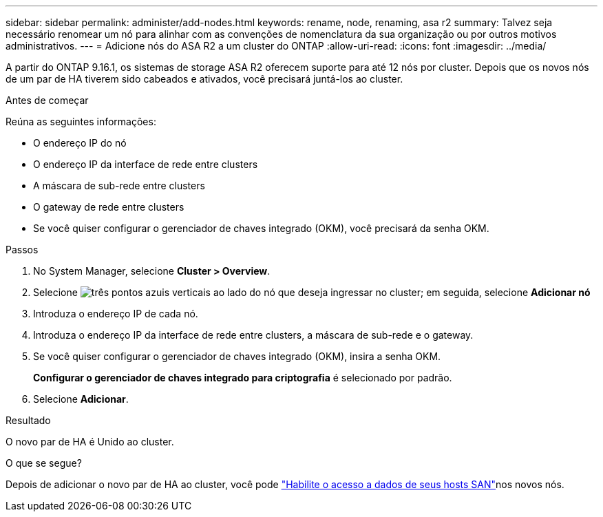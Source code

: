 ---
sidebar: sidebar 
permalink: administer/add-nodes.html 
keywords: rename, node, renaming, asa r2 
summary: Talvez seja necessário renomear um nó para alinhar com as convenções de nomenclatura da sua organização ou por outros motivos administrativos. 
---
= Adicione nós do ASA R2 a um cluster do ONTAP
:allow-uri-read: 
:icons: font
:imagesdir: ../media/


[role="lead"]
A partir do ONTAP 9.16.1, os sistemas de storage ASA R2 oferecem suporte para até 12 nós por cluster. Depois que os novos nós de um par de HA tiverem sido cabeados e ativados, você precisará juntá-los ao cluster.

.Antes de começar
Reúna as seguintes informações:

* O endereço IP do nó
* O endereço IP da interface de rede entre clusters
* A máscara de sub-rede entre clusters
* O gateway de rede entre clusters
* Se você quiser configurar o gerenciador de chaves integrado (OKM), você precisará da senha OKM.


.Passos
. No System Manager, selecione *Cluster > Overview*.
. Selecione image:icon_kabob.gif["três pontos azuis verticais"] ao lado do nó que deseja ingressar no cluster; em seguida, selecione *Adicionar nó*
. Introduza o endereço IP de cada nó.
. Introduza o endereço IP da interface de rede entre clusters, a máscara de sub-rede e o gateway.
. Se você quiser configurar o gerenciador de chaves integrado (OKM), insira a senha OKM.
+
*Configurar o gerenciador de chaves integrado para criptografia* é selecionado por padrão.

. Selecione *Adicionar*.


.Resultado
O novo par de HA é Unido ao cluster.

.O que se segue?
Depois de adicionar o novo par de HA ao cluster, você pode link:../install-setup/set-up-data-access.html["Habilite o acesso a dados de seus hosts SAN"]nos novos nós.
